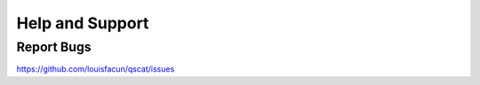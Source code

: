****************
Help and Support
****************

Report Bugs
===========

https://github.com/louisfacun/qscat/issues

